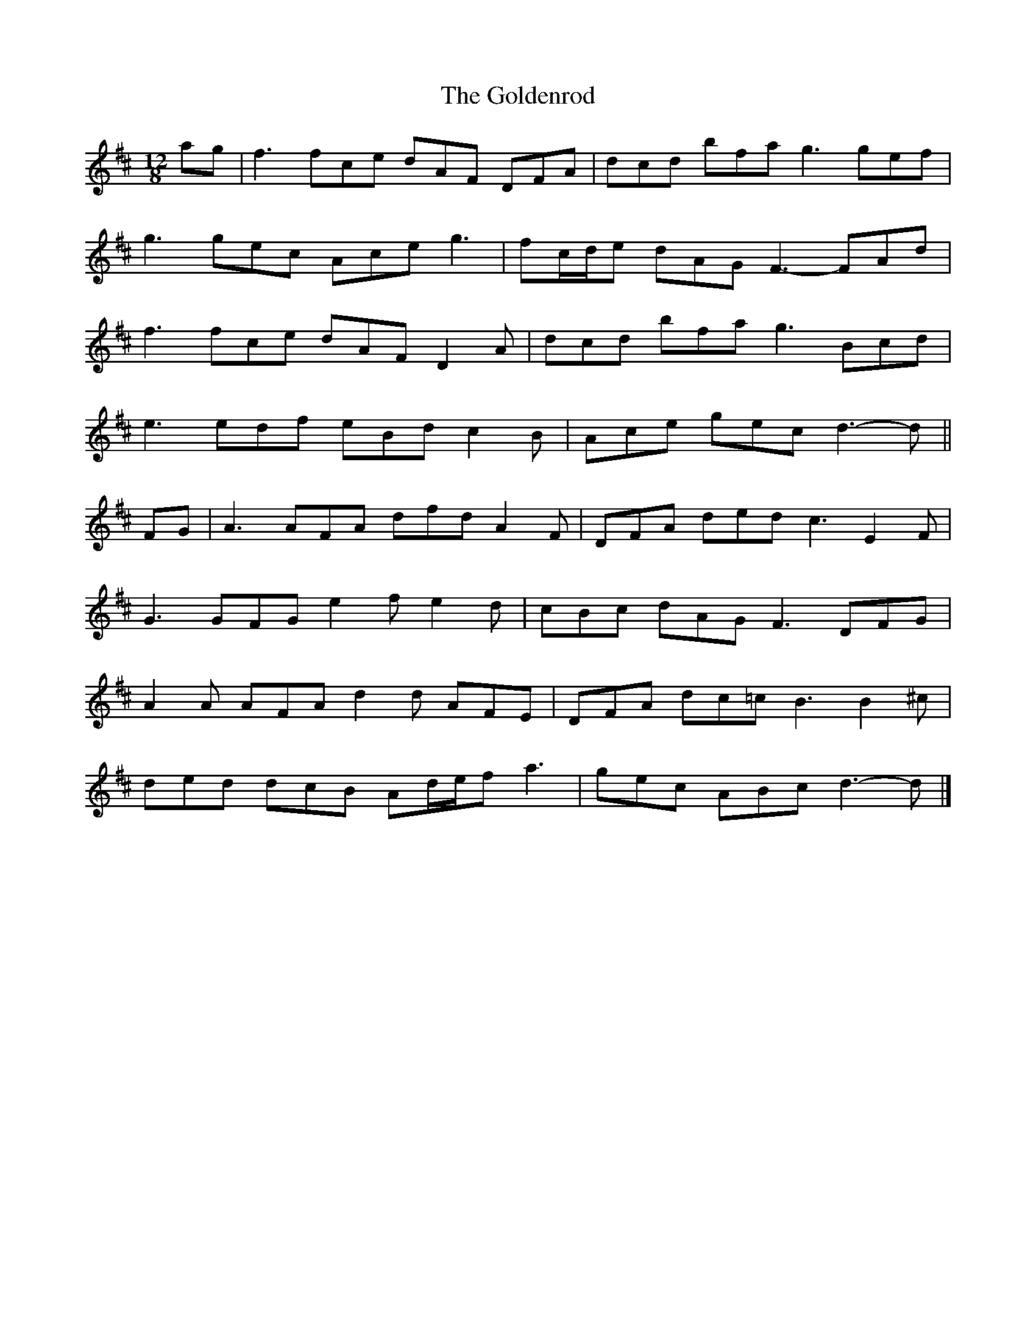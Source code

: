 X: 1
T: Goldenrod, The
Z: ceolachan
S: https://thesession.org/tunes/6518#setting6518
R: slide
M: 12/8
L: 1/8
K: Dmaj
ag |f3 fce dAF DFA | dcd bfa g3 gef |
g3 gec Ace g3 | fc/d/e dAG F3- FAd |
f3 fce dAF D2 A | dcd bfa g3 Bcd |
e3 edf eBd c2 B | Ace gec d3- d ||
FG |A3 AFA dfd A2 F | DFA ded c3 E2 F |
G3 GFG e2 f e2 d | cBc dAG F3 DFG |
A2 A AFA d2 d AFE | DFA dc=c B3 B2 ^c |
ded dcB Ad/e/f a3 | gec ABc d3- d |]
